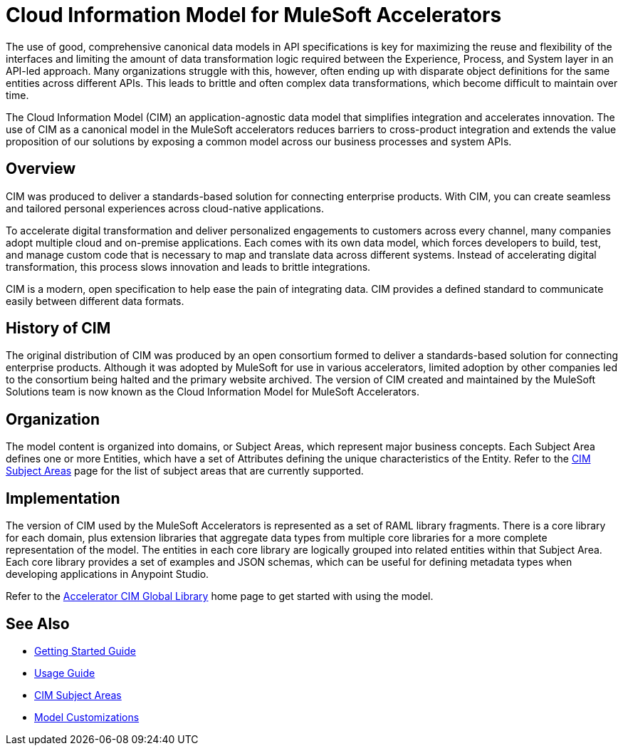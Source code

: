 = Cloud Information Model for MuleSoft Accelerators

The use of good, comprehensive canonical data models in API specifications is key for maximizing the reuse and flexibility of the interfaces and limiting the amount of data transformation logic required between the Experience, Process, and System layer in an API-led approach. Many organizations struggle with this, however, often ending up with disparate object definitions for the same entities across different APIs. This leads to brittle and often complex data transformations, which become difficult to maintain over time.

The Cloud Information Model (CIM) an application-agnostic data model that simplifies integration and accelerates innovation. The use of CIM as a canonical model in the MuleSoft accelerators reduces barriers to cross-product integration and extends the value proposition of our solutions by exposing a common model across our business processes and system APIs.

== Overview

CIM was produced to deliver a standards-based solution for connecting enterprise products. With CIM, you can create seamless and tailored personal experiences across cloud-native applications.

To accelerate digital transformation and deliver personalized engagements to customers across every channel, many companies adopt multiple cloud and on-premise applications. Each comes with its own data model, which forces developers to build, test, and manage custom code that is necessary to map and translate data across different systems. Instead of accelerating digital transformation, this process slows innovation and leads to brittle integrations.

CIM is a modern, open specification to help ease the pain of integrating data. CIM provides a defined standard to communicate easily between different data formats.

== History of CIM

The original distribution of CIM was produced by an open consortium formed to deliver a standards-based solution for connecting enterprise products. Although it was adopted by MuleSoft for use in various accelerators, limited adoption by other companies led to the consortium being halted and the primary website archived. The version of CIM created and maintained by the MuleSoft Solutions team is now known as the Cloud Information Model for MuleSoft Accelerators.

== Organization

The model content is organized into domains, or Subject Areas, which represent major business concepts. Each Subject Area defines one or more Entities, which have a set of Attributes defining the unique characteristics of the Entity. Refer to the xref:cim-subject-areas.adoc[CIM Subject Areas] page for the list of subject areas that are currently supported.

== Implementation

The version of CIM used by the MuleSoft Accelerators is represented as a set of RAML library fragments. There is a core library for each domain, plus extension libraries that aggregate data types from multiple core libraries for a more complete representation of the model. The entities in each core library are logically grouped into related entities within that Subject Area. Each core library provides a set of examples and JSON schemas, which can be useful for defining metadata types when developing applications in Anypoint Studio.

Refer to the https://www.anypoint.mulesoft.com/exchange/org.mule.examples/accelerator-cim-global-library[Accelerator CIM Global Library^] home page to get started with using the model.

== See Also

* xref:getting-started.adoc[Getting Started Guide]
* xref:cim-usage-guide.adoc[Usage Guide]
* xref:cim-subject-areas.adoc[CIM Subject Areas]
* xref:cim-customizations.adoc[Model Customizations]
